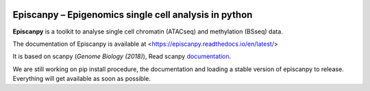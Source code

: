 |Docs| |PyPI| |bioconda|


.. |Docs| image:: https://readthedocs.com/projects/icb-scanpy/badge/?version=latest
   :target: https://episcanpy.readthedocs.io/en/latest/
.. |PyPI| image:: https://img.shields.io/pypi/v/episcanpy.svg
    :target: https://pypi.org/project/episcanpy
.. |bioconda| image:: https://img.shields.io/badge/install%20with-bioconda-brightgreen.svg?style=flat-square
   :target: http://bioconda.github.io/recipes/episcanpy/README.html


Episcanpy – Epigenomics single cell analysis in python
============================================

**Episcanpy** is a toolkit to analyse single cell chromatin (ATACseq) and methylation (BSseq) data.

The documentation of Episcanpy is available at <https://episcanpy.readthedocs.io/en/latest/>

It is based on scanpy (`Genome Biology (2018)`), Read scanpy documentation_. 


We are still working on pip install procedure, the documentation and loading a stable version of episcanpy to release.
Everything will get available as soon as possible. 


.. _Genome Biology (2018): https://doi.org/10.1186/s13059-017-1382-0
.. _documentation: https://scanpy.readthedocs.io
